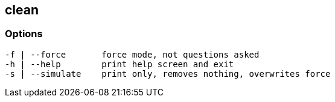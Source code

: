 == clean


=== Options

----
-f | --force       force mode, not questions asked
-h | --help        print help screen and exit
-s | --simulate    print only, removes nothing, overwrites force
----

